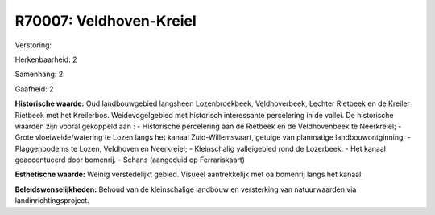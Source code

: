 R70007: Veldhoven-Kreiel
========================

Verstoring:

Herkenbaarheid: 2

Samenhang: 2

Gaafheid: 2

**Historische waarde:**
Oud landbouwgebied langsheen Lozenbroekbeek, Veldhoverbeek, Lechter
Rietbeek en de Kreiler Rietbeek met het Kreilerbos. Weidevogelgebied met
historisch interessante percelering in de vallei. De historische waarden
zijn vooral gekoppeld aan : - Historische percelering aan de Rietbeek en
de Veldhovenbeek te Neerkreiel; - Grote vloeiweide/watering te Lozen
langs het kanaal Zuid-Willemsvaart, getuige van planmatige
landbouwontginning; - Plaggenbodems te Lozen, Veldhoven en Neerkreiel; -
Kleinschalig valleigebied rond de Lozerbeek. - Het kanaal geaccentueerd
door bomenrij. - Schans (aangeduid op Ferrariskaart)

**Esthetische waarde:**
Weinig verstedelijkt gebied. Visueel aantrekkelijk met oa bomenrij
langs het kanaal.



**Beleidswenselijkheden:**
Behoud van de kleinschalige landbouw en versterking van natuurwaarden
via landinrichtingsproject.

